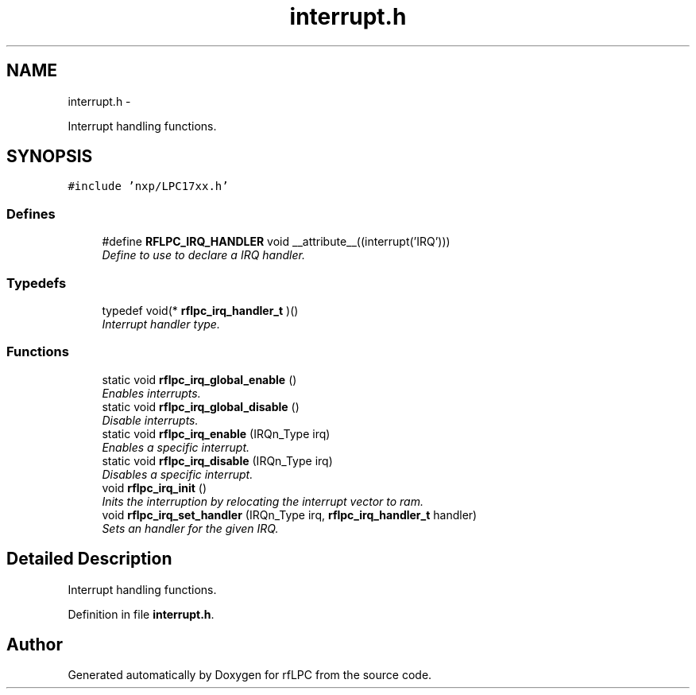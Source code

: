 .TH "interrupt.h" 3 "Wed Mar 21 2012" "rfLPC" \" -*- nroff -*-
.ad l
.nh
.SH NAME
interrupt.h \- 
.PP
Interrupt handling functions\&.  

.SH SYNOPSIS
.br
.PP
\fC#include 'nxp/LPC17xx\&.h'\fP
.br

.SS "Defines"

.in +1c
.ti -1c
.RI "#define \fBRFLPC_IRQ_HANDLER\fP   void __attribute__((interrupt('IRQ')))"
.br
.RI "\fIDefine to use to declare a IRQ handler\&. \fP"
.in -1c
.SS "Typedefs"

.in +1c
.ti -1c
.RI "typedef void(* \fBrflpc_irq_handler_t\fP )()"
.br
.RI "\fIInterrupt handler type\&. \fP"
.in -1c
.SS "Functions"

.in +1c
.ti -1c
.RI "static void \fBrflpc_irq_global_enable\fP ()"
.br
.RI "\fIEnables interrupts\&. \fP"
.ti -1c
.RI "static void \fBrflpc_irq_global_disable\fP ()"
.br
.RI "\fIDisable interrupts\&. \fP"
.ti -1c
.RI "static void \fBrflpc_irq_enable\fP (IRQn_Type irq)"
.br
.RI "\fIEnables a specific interrupt\&. \fP"
.ti -1c
.RI "static void \fBrflpc_irq_disable\fP (IRQn_Type irq)"
.br
.RI "\fIDisables a specific interrupt\&. \fP"
.ti -1c
.RI "void \fBrflpc_irq_init\fP ()"
.br
.RI "\fIInits the interruption by relocating the interrupt vector to ram\&. \fP"
.ti -1c
.RI "void \fBrflpc_irq_set_handler\fP (IRQn_Type irq, \fBrflpc_irq_handler_t\fP handler)"
.br
.RI "\fISets an handler for the given IRQ\&. \fP"
.in -1c
.SH "Detailed Description"
.PP 
Interrupt handling functions\&. 


.PP
Definition in file \fBinterrupt\&.h\fP\&.
.SH "Author"
.PP 
Generated automatically by Doxygen for rfLPC from the source code\&.
